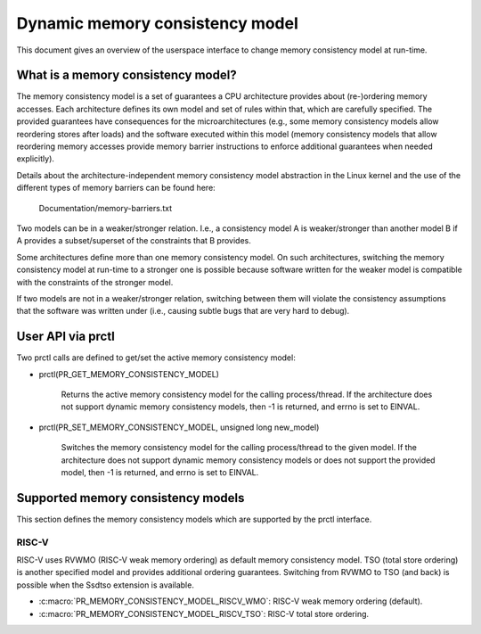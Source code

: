 .. SPDX-License-Identifier: GPL-2.0

================================
Dynamic memory consistency model
================================

This document gives an overview of the userspace interface to change memory
consistency model at run-time.


What is a memory consistency model?
===================================

The memory consistency model is a set of guarantees a CPU architecture
provides about (re-)ordering memory accesses. Each architecture defines
its own model and set of rules within that, which are carefully specified.
The provided guarantees have consequences for the microarchitectures (e.g.,
some memory consistency models allow reordering stores after loads) and
the software executed within this model (memory consistency models that
allow reordering memory accesses provide memory barrier instructions
to enforce additional guarantees when needed explicitly).

Details about the architecture-independent memory consistency model abstraction
in the Linux kernel and the use of the different types of memory barriers
can be found here:

	Documentation/memory-barriers.txt

Two models can be in a weaker/stronger relation. I.e., a consistency
model A is weaker/stronger than another model B if A provides a subset/superset
of the constraints that B provides.

Some architectures define more than one memory consistency model.
On such architectures, switching the memory consistency model at run-time
to a stronger one is possible because software written for the weaker model is
compatible with the constraints of the stronger model.

If two models are not in a weaker/stronger relation, switching between
them will violate the consistency assumptions that the software was
written under (i.e., causing subtle bugs that are very hard to debug).

User API via prctl
==================

Two prctl calls are defined to get/set the active memory consistency model:

* prctl(PR_GET_MEMORY_CONSISTENCY_MODEL)

    Returns the active memory consistency model for the calling process/thread.
    If the architecture does not support dynamic memory consistency models,
    then -1 is returned, and errno is set to EINVAL.

* prctl(PR_SET_MEMORY_CONSISTENCY_MODEL, unsigned long new_model)

    Switches the memory consistency model for the calling process/thread
    to the given model. If the architecture does not support dynamic
    memory consistency models or does not support the provided model, then
    -1 is returned, and errno is set to EINVAL.

Supported memory consistency models
===================================

This section defines the memory consistency models which are supported
by the prctl interface.

RISC-V
------

RISC-V uses RVWMO (RISC-V weak memory ordering) as default memory consistency
model. TSO (total store ordering) is another specified model and provides
additional ordering guarantees. Switching from RVWMO to TSO (and back) is
possible when the Ssdtso extension is available.

* :c:macro:`PR_MEMORY_CONSISTENCY_MODEL_RISCV_WMO`: RISC-V weak memory ordering (default).

* :c:macro:`PR_MEMORY_CONSISTENCY_MODEL_RISCV_TSO`: RISC-V total store ordering.
